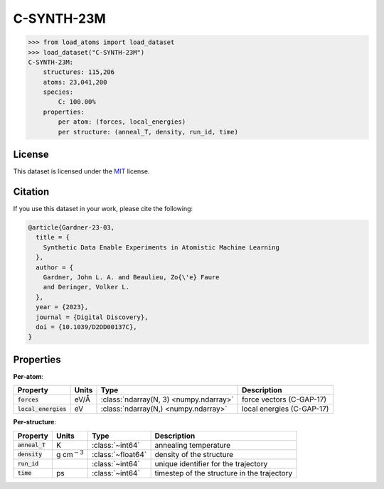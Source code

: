 .. This file is autogenerated by dev/scripts/generate_page.py

C-SYNTH-23M
===========

.. grid:: 1 1 2 2
    
    .. grid-item::

        .. raw:: html
            :file: ../_static/visualisations/C-SYNTH-23M.html

    .. grid-item::
        :class: info-card

        The complete "synthetic" dataset of carbon structures from `Synthetic Data Enable Experiments in Atomistic Machine Learning <https://doi.org/10.1039/D2DD00137C>`_.
        This dataset comprises 546 uncorrelated MD trajectories, each containing 200 atoms, driven by the `C-GAP-17 <https://doi.org/10.1103/PhysRevB.95.094203>`_ interatomic potential,
        and sampled every 1ps. The structures cover a wide range of densities, temperatures and degrees of dis/order.
        


.. code-block:: pycon

    >>> from load_atoms import load_dataset
    >>> load_dataset("C-SYNTH-23M")
    C-SYNTH-23M:
        structures: 115,206
        atoms: 23,041,200
        species:
            C: 100.00%
        properties:
            per atom: (forces, local_energies)
            per structure: (anneal_T, density, run_id, time)
    


License
-------

This dataset is licensed under the `MIT <https://opensource.org/licenses/MIT>`_ license.


Citation
--------

If you use this dataset in your work, please cite the following:

.. code-block:: latex
    
    @article{Gardner-23-03,
      title = {
        Synthetic Data Enable Experiments in Atomistic Machine Learning
      },
      author = {
        Gardner, John L. A. and Beaulieu, Zo{\'e} Faure 
        and Deringer, Volker L.
      },
      year = {2023},
      journal = {Digital Discovery},
      doi = {10.1039/D2DD00137C},
    }


Properties
----------

**Per-atom**:

.. list-table::
    :header-rows: 1

    * - Property
      - Units
      - Type
      - Description
    * - :code:`forces`
      - eV/Å
      - :class:`ndarray(N, 3) <numpy.ndarray>`
      - force vectors (C-GAP-17)

    * - :code:`local_energies`
      - eV
      - :class:`ndarray(N,) <numpy.ndarray>`
      - local energies (C-GAP-17)


**Per-structure**:
    
.. list-table::
    :header-rows: 1

    * - Property
      - Units
      - Type
      - Description
    * - :code:`anneal_T`
      - K
      - :class:`~int64`
      - annealing temperature

    * - :code:`density`
      - g cm\ :math:`{}^{-3}`
      - :class:`~float64`
      - density of the structure

    * - :code:`run_id`
      - 
      - :class:`~int64`
      - unique identifier for the trajectory

    * - :code:`time`
      - ps
      - :class:`~int64`
      - timestep of the structure in the trajectory

